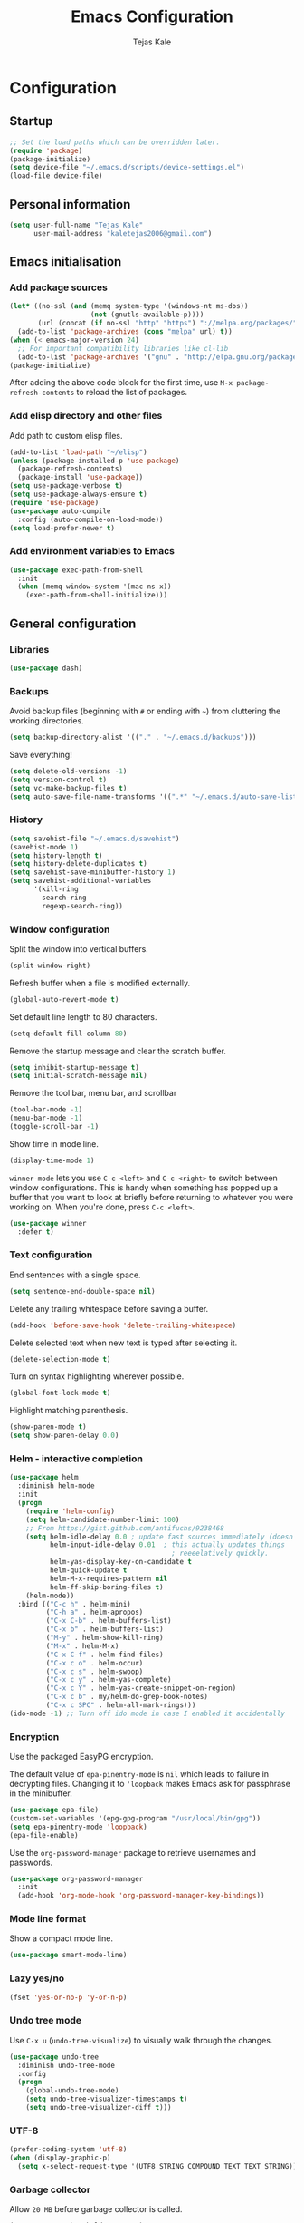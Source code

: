 #+TITLE: Emacs Configuration
#+AUTHOR: Tejas Kale
#+EMAIL: kaletejas2006@gmail.com
#+OPTIONS: toc:4 h:4
#+STARTUP: showeverything


* Configuration
** Startup

#+BEGIN_SRC emacs-lisp
  ;; Set the load paths which can be overridden later.
  (require 'package)
  (package-initialize)
  (setq device-file "~/.emacs.d/scripts/device-settings.el")
  (load-file device-file)
#+END_SRC

** Personal information

#+BEGIN_SRC emacs-lisp
  (setq user-full-name "Tejas Kale"
        user-mail-address "kaletejas2006@gmail.com")

#+END_SRC

** Emacs initialisation
*** Add package sources

#+BEGIN_SRC emacs-lisp
  (let* ((no-ssl (and (memq system-type '(windows-nt ms-dos))
                      (not (gnutls-available-p))))
         (url (concat (if no-ssl "http" "https") "://melpa.org/packages/")))
    (add-to-list 'package-archives (cons "melpa" url) t))
  (when (< emacs-major-version 24)
    ;; For important compatibility libraries like cl-lib
    (add-to-list 'package-archives '("gnu" . "http://elpa.gnu.org/packages/")))
  (package-initialize)
#+END_SRC

After adding the above code block for the first time, use =M-x package-refresh-contents= to reload the list of packages.

*** Add elisp directory and other files

Add path to custom elisp files.

#+BEGIN_SRC emacs-lisp
  (add-to-list 'load-path "~/elisp")
  (unless (package-installed-p 'use-package)
    (package-refresh-contents)
    (package-install 'use-package))
  (setq use-package-verbose t)
  (setq use-package-always-ensure t)
  (require 'use-package)
  (use-package auto-compile
    :config (auto-compile-on-load-mode))
  (setq load-prefer-newer t)
#+END_SRC

*** Add environment variables to Emacs

#+BEGIN_SRC emacs-lisp
  (use-package exec-path-from-shell
    :init
    (when (memq window-system '(mac ns x))
      (exec-path-from-shell-initialize)))
#+END_SRC

** General configuration
*** Libraries

#+BEGIN_SRC emacs-lisp
  (use-package dash)
#+END_SRC

*** Backups

Avoid backup files (beginning with =#= or ending with =~=) from cluttering the working directories.

#+BEGIN_SRC emacs-lisp
(setq backup-directory-alist '(("." . "~/.emacs.d/backups")))
#+END_SRC

Save everything!

#+BEGIN_SRC emacs-lisp
(setq delete-old-versions -1)
(setq version-control t)
(setq vc-make-backup-files t)
(setq auto-save-file-name-transforms '((".*" "~/.emacs.d/auto-save-list/" t)))
#+END_SRC

*** History

#+BEGIN_SRC emacs-lisp
(setq savehist-file "~/.emacs.d/savehist")
(savehist-mode 1)
(setq history-length t)
(setq history-delete-duplicates t)
(setq savehist-save-minibuffer-history 1)
(setq savehist-additional-variables
      '(kill-ring
        search-ring
        regexp-search-ring))
#+END_SRC

*** Window configuration

Split the window into vertical buffers.

#+BEGIN_SRC emacs-lisp
(split-window-right)
#+END_SRC

Refresh buffer when a file is modified externally.

#+BEGIN_SRC emacs-lisp
(global-auto-revert-mode t)
#+END_SRC

Set default line length to 80 characters.

#+BEGIN_SRC emacs-lisp
(setq-default fill-column 80)
#+END_SRC

Remove the startup message and clear the scratch buffer.

#+BEGIN_SRC emacs-lisp
(setq inhibit-startup-message t)
(setq initial-scratch-message nil)
#+END_SRC

Remove the tool bar, menu bar, and scrollbar

#+BEGIN_SRC emacs-lisp
(tool-bar-mode -1)
(menu-bar-mode -1)
(toggle-scroll-bar -1)
#+END_SRC

Show time in mode line.

#+BEGIN_SRC emacs-lisp
(display-time-mode 1)
#+END_SRC

=winner-mode= lets you use =C-c <left>= and =C-c <right>= to switch between window configurations. This is handy when something has popped up a buffer that you want to look at briefly before returning to whatever you were working on. When you're done, press =C-c <left>=.

#+BEGIN_SRC emacs-lisp
(use-package winner
  :defer t)
#+END_SRC

*** Text configuration

End sentences with a single space.

#+BEGIN_SRC emacs-lisp
(setq sentence-end-double-space nil)
#+END_SRC

Delete any trailing whitespace before saving a buffer.

#+BEGIN_SRC emacs-lisp
(add-hook 'before-save-hook 'delete-trailing-whitespace)
#+END_SRC

Delete selected text when new text is typed after selecting it.

#+BEGIN_SRC emacs-lisp
(delete-selection-mode t)
#+END_SRC

Turn on syntax highlighting wherever possible.

#+BEGIN_SRC emacs-lisp
(global-font-lock-mode t)
#+END_SRC

Highlight matching parenthesis.

#+BEGIN_SRC emacs-lisp
(show-paren-mode t)
(setq show-paren-delay 0.0)
#+END_SRC

*** Helm - interactive completion

#+BEGIN_SRC emacs-lisp
(use-package helm
  :diminish helm-mode
  :init
  (progn
    (require 'helm-config)
    (setq helm-candidate-number-limit 100)
    ;; From https://gist.github.com/antifuchs/9238468
    (setq helm-idle-delay 0.0 ; update fast sources immediately (doesn't).
          helm-input-idle-delay 0.01  ; this actually updates things
                                        ; reeeelatively quickly.
          helm-yas-display-key-on-candidate t
          helm-quick-update t
          helm-M-x-requires-pattern nil
          helm-ff-skip-boring-files t)
    (helm-mode))
  :bind (("C-c h" . helm-mini)
         ("C-h a" . helm-apropos)
         ("C-x C-b" . helm-buffers-list)
         ("C-x b" . helm-buffers-list)
         ("M-y" . helm-show-kill-ring)
         ("M-x" . helm-M-x)
         ("C-x C-f" . helm-find-files)
         ("C-x c o" . helm-occur)
         ("C-x c s" . helm-swoop)
         ("C-x c y" . helm-yas-complete)
         ("C-x c Y" . helm-yas-create-snippet-on-region)
         ("C-x c b" . my/helm-do-grep-book-notes)
         ("C-x c SPC" . helm-all-mark-rings)))
(ido-mode -1) ;; Turn off ido mode in case I enabled it accidentally
#+END_SRC

*** Encryption
Use the packaged EasyPG encryption.

The default value of =epa-pinentry-mode= is =nil= which leads to failure in decrypting files. Changing it to ='loopback= makes Emacs ask for passphrase in the minibuffer.

#+BEGIN_SRC emacs-lisp
  (use-package epa-file)
  (custom-set-variables '(epg-gpg-program "/usr/local/bin/gpg"))
  (setq epa-pinentry-mode 'loopback)
  (epa-file-enable)

#+END_SRC

Use the =org-password-manager= package to retrieve usernames and passwords.

#+BEGIN_SRC emacs-lisp
  (use-package org-password-manager
    :init
    (add-hook 'org-mode-hook 'org-password-manager-key-bindings))
#+END_SRC

*** Mode line format
Show a compact mode line.

#+BEGIN_SRC emacs-lisp
(use-package smart-mode-line)
#+END_SRC

*** Lazy yes/no

#+BEGIN_SRC emacs-lisp
(fset 'yes-or-no-p 'y-or-n-p)
#+END_SRC

*** Undo tree mode

Use =C-x u= (=undo-tree-visualize=) to visually walk through the changes.

#+BEGIN_SRC emacs-lisp
(use-package undo-tree
  :diminish undo-tree-mode
  :config
  (progn
    (global-undo-tree-mode)
    (setq undo-tree-visualizer-timestamps t)
    (setq undo-tree-visualizer-diff t)))
#+END_SRC

*** UTF-8

#+BEGIN_SRC emacs-lisp
(prefer-coding-system 'utf-8)
(when (display-graphic-p)
  (setq x-select-request-type '(UTF8_STRING COMPOUND_TEXT TEXT STRING)))
#+END_SRC

*** Garbage collector
Allow =20 MB= before garbage collector is called.

#+BEGIN_SRC emacs-lisp
(setq gc-cons-threshold 20000000)
#+END_SRC

*** Key bindings
Comment/Uncomment a region.

#+BEGIN_SRC emacs-lisp
(global-set-key (kbd "M-;")
		  'own-defaults/comment-or-uncomment-region-or-line)
#+END_SRC

Bind =<home>= and =<end>= keys to move the beginning and end of line respectively.

#+BEGIN_SRC emacs-lisp
(global-set-key (kbd "<home>") 'move-beginning-of-line)
(global-set-key (kbd "<end>") 'move-end-of-line)
#+END_SRC

Bind =C-+= and =C--= to increase and decrease text size.

#+BEGIN_SRC emacs-lisp
(define-key global-map (kbd "C-)") 'own-defaults/reset-text-size)
(define-key global-map (kbd "C-+") 'text-scale-increase)
(define-key global-map (kbd "C-=") 'text-scale-increase)
(define-key global-map (kbd "C--") 'text-scale-decrease)
(define-key global-map (kbd "C-_") 'text-scale-decrease)
#+END_SRC

*** Executable scripts
Files starting with =#!= are made executable.

#+BEGIN_SRC emacs-lisp
(add-hook 'after-save-hook
	    'executable-make-buffer-file-executable-if-script-p)
#+END_SRC

*** Confirm closing Emacs
Seek confirmation before closing Emacs

#+BEGIN_SRC emacs-lisp
(setq confirm-kill-emacs 'y-or-n-p)
#+END_SRC

*** Cursor
I like a bar instead of a box.

#+BEGIN_SRC emacs-lisp
  (setq-default cursor-type 'bar)
  (set-cursor-color "#ffffff")
#+END_SRC

*** Fonts
Hack is the current favourite with size 12.

#+BEGIN_SRC emacs-lisp
  (setq tk/default-font "Hack")
    (setq tk/default-font-size 12)
    (setq tk/current-font-size tk/default-font-size)

    (setq tk/font-change-increment 1.1)

    (defun tk/font-code ()
      "Return a string representing the current font (like 'Hack-14')"
      (concat tk/default-font "-" (number-to-string tk/current-font-size)))

    (defun tk/set-font-size ()
      "Set the font to `tk/default-font' at `tk/current-font-size'.
    Set that for the current frame, and also make it the default for
    other, future frames."
      (let ((font-code (tk/font-code)))
        (add-to-list 'default-frame-alist (cons 'font font-code))
        (set-frame-font font-code)))

    (defun tk/reset-font-size ()
      "Change font size back to `tk/default-font-size'."
      (interactive)
      (setq tk/current-font-size tk/default-font-size)
      (tk/set-font-size))

    (defun tk/increase-font-size ()
      "Increase current font size by a factor of `tk/font-change-increment'."
      (interactive)
      (setq tk/current-font-size
            (ceiling (* tk/current-font-size tk/font-change-increment)))
      (tk/set-font-size))

    (defun tk/decrease-font-size ()
      "Decrease current font size by a factor of `tk/font-change-increment', down to a minimum size of 1."
      (interactive)
      (setq tk/current-font-size
            (max 1
                 (floor (/ tk/current-font-size tk/font-change-increment))))
      (tk/set-font-size))

    (define-key global-map (kbd "C-)") 'hrs/reset-font-size)
    (define-key global-map (kbd "C-+") 'hrs/increase-font-size)
    (define-key global-map (kbd "C-=") 'hrs/increase-font-size)
    (define-key global-map (kbd "C-_") 'hrs/decrease-font-size)
    (define-key global-map (kbd "C--") 'hrs/decrease-font-size)

    (tk/reset-font-size)
#+END_SRC

*** Show key suggestions
Use =which-key= to suggest key bindings from an incomplete command

#+BEGIN_SRC emacs-lisp
(use-package which-key)
(which-key-mode)
#+END_SRC

*** Theme
Load the Monokai theme.

#+BEGIN_SRC emacs-lisp
(use-package monokai-theme
  :init
  (load-theme 'monokai t))
#+END_SRC

** Navigation

*** Helm-swoop - quickly find lines

Better/Faster way to find things.

#+BEGIN_SRC emacs-lisp
(use-package helm-swoop
 :bind
 (("C-S-s" . helm-swoop)
  ("M-i" . helm-swoop)
  ("M-s s" . helm-swoop)
  ("M-s M-s" . helm-swoop)
  ("M-I" . helm-swoop-back-to-last-point)
  ("C-c M-i" . helm-multi-swoop)
  ("C-x M-i" . helm-multi-swoop-all)
  )
 :config
 (progn
   (define-key isearch-mode-map (kbd "M-i") 'helm-swoop-from-isearch)
   (define-key helm-swoop-map (kbd "M-i") 'helm-multi-swoop-all-from-helm-swoop))
)
#+END_SRC

*** Windmove - switching between windows

Windmove provides a more intuitive way than =C-x o= (=other-window=) to move between windows. But it doesn't work well with =org-mode= hence the need to use different keybindings.

#+BEGIN_SRC emacs-lisp
(use-package windmove
  :bind
  (("<f2> l" . windmove-right)
   ("<f2> h" . windmove-left)
   ("<f2> k" . windmove-up)
   ("<f2> j" . windmove-down)
   ))
#+END_SRC

** Writing
*** Line breaks

=visual-line-mode= only seems to break the text into multiple lines.

#+BEGIN_SRC emacs-lisp
(remove-hook 'text-mode-hook #'turn-on-auto-fill)
(add-hook 'text-mode-hook 'turn-on-visual-line-mode)
#+END_SRC

** Org-mode
*** Lists
Use pretty symbols.

#+BEGIN_SRC emacs-lisp
(global-prettify-symbols-mode t)
#+END_SRC

Also, use bullets from the =org-bullets= package.

#+BEGIN_SRC emacs-lisp
(use-package org-bullets
  :init
  (add-hook 'org-mode-hook (lambda() (org-bullets-mode 1))))
#+END_SRC

*** TBS
Automatically indent text.

#+BEGIN_SRC emacs-lisp
  (setq org-startup-indented t)
#+END_SRC

Wrap lines around the edge of buffer.

#+BEGIN_SRC emacs-lisp
  (add-hook 'org-mode-hook #'(lambda ()
                               (visual-line-mode)
                               (org-indent-mode)))
#+END_SRC

Open agenda in current buffer.

#+BEGIN_SRC emacs-lisp
  (setq org-agenda-window-setup 'current-window)
#+END_SRC

Set keybindings

#+BEGIN_SRC emacs-lisp
  (require 'org)
  (global-set-key (kbd "C-c l") 'org-store-link)
  (global-set-key (kbd "C-c a") 'org-agenda)
  (setq org-log-done t)
#+END_SRC

Custom task sequence and colour-coding.

#+BEGIN_SRC emacs-lisp
  (setq org-todo-keywords
        (quote ((sequence "TODO(t!)" "NEXT(n!)" "|" "DONE(d!)")
                (sequence "WAITING(w@/!)" "HOLD(h@/!)" "SOMEDAY(s!)" "|" "CANCELLED(c@/!)" "PHONE" "MEETING"))))

  (setq org-todo-keyword-faces
        (quote (("TODO" :foreground "red" :weight bold)
                ("NEXT" :foreground "blue" :weight bold)
                ("DONE" :foreground "forest green" :weight bold)
                ("WAITING" :foreground "orange" :weight bold)
                ("HOLD" :foreground "magenta" :weight bold)
                ("CANCELLED" :foreground "forest green" :weight bold)
                ("MEETING" :foreground "forest green" :weight bold)
                ("PHONE" :foreground "forest green" :weight bold))))

  (setq org-use-fast-todo-selection t)

  (setq org-treat-S-cursor-todo-selection-as-state-change nil)
#+END_SRC

Do not show time grid.

#+BEGIN_SRC emacs-lisp
  (setq org-agenda-use-time-grid nil)
#+END_SRC

Set location of Reveal.js

#+BEGIN_SRC emacs-lisp
  (require 'ox-reveal)
  (setq org-reveal-root "http://cdn.jsdelivr.net/reveal.js/3.0.0/")
#+END_SRC

Load Python for execution in blocks.

#+BEGIN_SRC emacs-lisp
  (require 'ob-python)
  (org-babel-do-load-languages
   'org-babel-load-languages
   '((python . t)))
#+END_SRC

** Coding
  :PROPERTIES:
  :ARCHIVE_TIME: 2017-11-23 Thu 12:52
  :ARCHIVE_FILE: f:/code/personal/dotfiles/emacs.d/configuration.org
  :ARCHIVE_CATEGORY: configuration
  :END:
*** General
Reduce the default indentation.

#+BEGIN_SRC emacs-lisp
(setq-default tab-width 4)
#+END_SRC

Bring the compilation output in focus.

#+BEGIN_SRC emacs-lisp
(setq compilation-scroll-output t)
#+END_SRC

*** Auto-complete
I prefer to see a listing for auto-complete.

#+BEGIN_SRC emacs-lisp
  (use-package auto-complete-config
    :config
    (ac-config-default))

  (setq ac-show-menu-immediately-on-auto-complete t)
#+END_SRC

*** Python
Use the IPython interpreter by default.

#+BEGIN_SRC emacs-lisp
(use-package elpy)
(elpy-enable)
(elpy-use-ipython)
#+END_SRC

*** Flycheck

#+BEGIN_SRC emacs-lisp
(use-package flycheck
  :init
  (add-hook 'after-init-hook #'global-flycheck-mode))
#+END_SRC
